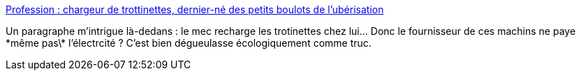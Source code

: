 :jbake-type: post
:jbake-status: published
:jbake-title: Profession : chargeur de trottinettes, dernier-né des petits boulots de l’ubérisation
:jbake-tags: économie,écologie,transport,électrique,_mois_mars,_année_2019
:jbake-date: 2019-03-09
:jbake-depth: ../
:jbake-uri: shaarli/1552150047000.adoc
:jbake-source: https://nicolas-delsaux.hd.free.fr/Shaarli?searchterm=https%3A%2F%2Fwww.lemonde.fr%2Feconomie%2Farticle%2F2019%2F03%2F09%2Fprofession-chargeur-de-trottinettes-dernier-ne-des-petits-boulots-de-l-uberisation_5433667_3234.html&searchtags=%C3%A9conomie+%C3%A9cologie+transport+%C3%A9lectrique+_mois_mars+_ann%C3%A9e_2019
:jbake-style: shaarli

https://www.lemonde.fr/economie/article/2019/03/09/profession-chargeur-de-trottinettes-dernier-ne-des-petits-boulots-de-l-uberisation_5433667_3234.html[Profession : chargeur de trottinettes, dernier-né des petits boulots de l’ubérisation]

Un paragraphe m'intrigue là-dedans : le mec recharge les trotinettes chez lui... Donc le fournisseur de ces machins ne paye \*même pas\* l'électrcité ? C'est bien dégueulasse écologiquement comme truc.
